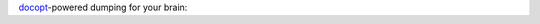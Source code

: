`docopt <https://github.com/docopt/docopt>`_-powered dumping for your brain:

.. code-block:: bash
    $ pip install braindump
    ...
    $ braindump -h
    braindump - record what's on your mind

    Usage:
      braindump archive TOPIC
      braindump ls
      braindump [options] [--] [TOPIC]

    Options:
      -v --version                    Show version information
      -h --help                       Show this help screen
      -s --settings SETTINGS_FILE     Settings file to load
      -m MESSAGE                      Add a message without opening your editor
    $ braindump quotes -m "To be, or not to be... - Hamlet"
    $ cat ~/braindump/quotes.txt
    To be, or not to be... - Hamlet
